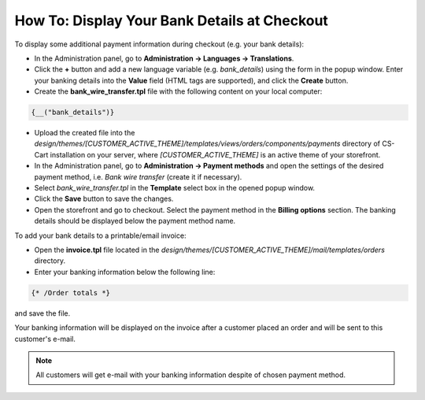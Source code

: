 *********************************************
How To: Display Your Bank Details at Checkout
*********************************************

To display some additional payment information during checkout (e.g. your bank details):

*   In the Administration panel, go to **Administration → Languages → Translations**.
*   Click the **+** button and add a new language variable (e.g. *bank_details*) using the form in the popup window. Enter your banking details into the **Value** field (HTML tags are supported), and click the **Create** button.
*   Create the **bank_wire_transfer.tpl** file with the following content on your local computer:

.. code-block:: none

    {__("bank_details")}

*   Upload the created file into the *design/themes/[CUSTOMER_ACTIVE_THEME]/templates/views/orders/components/payments* directory of CS-Cart installation on your server, where *[CUSTOMER_ACTIVE_THEME]* is an active theme of your storefront.
*   In the Administration panel, go to **Administration → Payment methods** and open the settings of the desired payment method, i.e. *Bank wire transfer* (create it if necessary).
*   Select *bank_wire_transfer.tpl* in the **Template** select box in the opened popup window.
*   Click the **Save** button to save the changes.
*   Open the storefront and go to checkout. Select the payment method in the **Billing options** section. The banking details should be displayed below the payment method name.

To add your bank details to a printable/email invoice:

*   Open the **invoice.tpl** file located in the *design/themes/[CUSTOMER_ACTIVE_THEME]/mail/templates/orders* directory.
*   Enter your banking information below the following line:

.. code-block:: none

    {* /Order totals *}

and save the file.

Your banking information will be displayed on the invoice after a customer placed an order and will be sent to this customer's e-mail.

.. note::

	All customers will get e-mail with your banking information despite of chosen payment method.